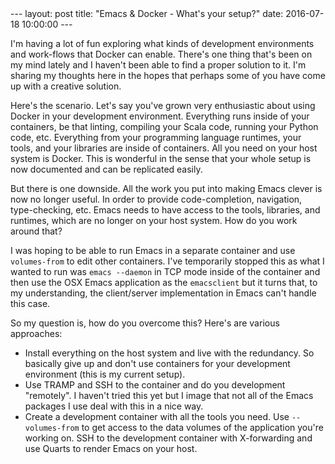 #+STARTUP: showall
#+OPTIONS: toc:nil
#+OPTIONS: ^:nil
#+BEGIN_HTML
---
layout: post
title: "Emacs & Docker - What's your setup?"
date:   2016-07-18 10:00:00
---
#+END_HTML
I'm having a lot of fun exploring what kinds of development
environments and work-flows that Docker can enable. There's one thing
that's been on my mind lately and I haven't been able to find a proper
solution to it. I'm sharing my thoughts here in the hopes that perhaps
some of you have come up with a creative solution.

Here's the scenario. Let's say you've grown very enthusiastic about
using Docker in your development environment. Everything runs inside
of your containers, be that linting, compiling your Scala code,
running your Python code, etc. Everything from your programming
language runtimes, your tools, and your libraries are inside of
containers. All you need on your host system is Docker. This is
wonderful in the sense that your whole setup is now documented and can
be replicated easily.

But there is one downside. All the work you put into making Emacs
clever is now no longer useful. In order to provide code-completion,
navigation, type-checking, etc. Emacs needs to have access to the
tools, libraries, and runtimes, which are no longer on your host
system. How do you work around that?

I was hoping to be able to run Emacs in a separate container and use
~volumes-from~ to edit other containers. I've temporarily stopped this
as what I wanted to run was ~emacs --daemon~ in TCP mode inside of
the container and then use the OSX Emacs application as the
~emacsclient~ but it turns that, to my understanding, the
client/server implementation in Emacs can't handle this case.

So my question is, how do you overcome this? Here's are various approaches:

- Install everything on the host system and live with the
  redundancy. So basically give up and don't use containers for your
  development environment (this is my current setup).
- Use TRAMP and SSH to the container and do you development
  "remotely". I haven't tried this yet but I image that not all of the
  Emacs packages I use deal with this in a nice way.
- Create a development container with all the tools you need.
  Use ~--volumes-from~ to get access to the data volumes of the
  application you're working on. SSH to the development container with
  X-forwarding and use Quarts to render Emacs on your host.
